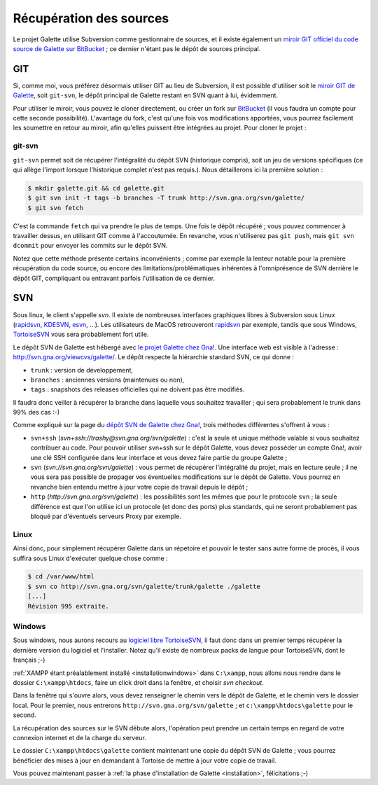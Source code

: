 ************************
Récupération des sources
************************

Le projet Galette utilise Subversion comme gestionnaire de sources, et il existe également un `miroir GIT officiel du code source de Galette sur BitBucket <https://bitbucket.org/trashy/galette/>`_ ; ce dernier n'étant pas le dépôt de sources principal.

===
GIT
===

Si, comme moi, vous préférez désormais utiliser GIT au lieu de Subversion, il est possible d'utiliser soit le `miroir GIT de Galette <https://bitbucket.org/trashy/galette/>`_, soit ``git-svn``, le dépôt principal de Galette restant en SVN quant à lui, évidemment.

Pour utiliser le miroir, vous pouvez le cloner directement, ou créer un fork sur `BitBucket <https://bitbucket.org>`_ (il vous faudra un compte pour cette seconde possibilité). L'avantage du fork, c'est qu'une fois vos modifications apportées, vous pourrez facilement les soumettre en retour au miroir, afin qu'elles puissent être intégrées au projet. Pour cloner le projet :

.. code-block:: bash
   $ git clone https://bitbucket.org/trashy/galette.git

git-svn
-------

``git-svn`` permet soit de récupérer l'intégralité du dépôt SVN (historique compris), soit un jeu de versions spécifiques (ce qui allège l'import lorsque l'historique complet n'est pas requis.). Nous détaillerons ici la première solution :

.. code-block:: bash

   $ mkdir galette.git && cd galette.git
   $ git svn init -t tags -b branches -T trunk http://svn.gna.org/svn/galette/
   $ git svn fetch

C'est la commande ``fetch`` qui va prendre le plus de temps. Une fois le dépôt récupéré ; vous pouvez commencer à travailler dessus, en utilisant GIT comme à l'accoutumée. En revanche, vous n'utiliserez pas ``git push``, mais ``git svn dcommit`` pour envoyer les commits sur le dépôt SVN.

Notez que cette méthode présente certains inconvénients ; comme par exemple la lenteur notable pour la première récupération du code source, ou encore des limitations/problématiques inhérentes à l'omniprésence de SVN derrière le dépôt GIT, compliquant ou entravant parfois l'utilisation de ce dernier.

===
SVN
===

Sous linux, le client s'appelle `svn`. Il existe de nombreuses interfaces graphiques libres à Subversion sous Linux (`rapidsvn <http://rapidsvn.tigris.org/>`_, `KDESVN <http://kdesvn.alwins-world.de/>`_, `esvn <http://sourceforge.net/projects/esvn>`_, ...). Les utilisateurs de MacOS retrouveront `rapidsvn <http://rapidsvn.tigris.org/>`_ par exemple, tandis que sous Windows, `TortoiseSVN <http://tortoisesvn.tigris.org/>`_ vous sera probablement fort utile.

Le dépôt SVN de Galette est hébergé avec `le projet Galette chez Gna! <https://gna.org/projects/galette/>`_. Une interface web est visible à l'adresse : http://svn.gna.org/viewcvs/galette/. Le dépôt respecte la hiérarchie standard SVN, ce qui donne :

* ``trunk`` : version de développement,
* ``branches`` : anciennes versions (maintenues ou non),
* ``tags`` : snapshots des releases officielles qui ne doivent pas être modifiés.

Il faudra donc veiller à récupérer la branche dans laquelle vous souhaitez travailler ; qui sera probablement le trunk dans 99% des cas :-)

Comme expliqué sur la page du `dépôt SVN de Galette chez Gna! <https://gna.org/svn/?group=galette>`_, trois méthodes différentes s'offrent à vous :

* ``svn+ssh`` (`svn+ssh://trashy@svn.gna.org/svn/galette`) : c'est la seule et unique méthode valable si vous souhaitez contribuer au code. Pour pouvoir utiliser svn+ssh sur le dépôt Galette, vous devez posséder un compte Gna!, avoir une clé SSH configurée dans leur interface et vous devez faire partie du groupe Galette ;
* ``svn`` (`svn://svn.gna.org/svn/galette`) : vous permet de récupérer l'intégralité du projet, mais en lecture seule ; il ne vous sera pas possible de propager vos éventuelles modifications sur le dépôt de Galette. Vous pourrez en revanche bien entendu mettre à jour votre copie de travail depuis le dépôt ;
* ``http`` (`http://svn.gna.org/svn/galette`) : les possibilités sont les mêmes que pour le protocole ``svn`` ; la seule différence est que l'on utilise ici un protocole (et donc des ports) plus standards, qui ne seront probablement pas bloqué par d'éventuels serveurs Proxy par exemple.

Linux
-----

Ainsi donc, pour simplement récupérer Galette dans un répetoire et pouvoir le tester sans autre forme de procès, il vous suffira sous Linux d'exécuter quelque chose comme :

.. code-block:: bash

   $ cd /var/www/html
   $ svn co http://svn.gna.org/svn/galette/trunk/galette ./galette
   [...]
   Révision 995 extraite.

.. _svnwindows:

Windows
-------

Sous windows, nous aurons recours au `logiciel libre TortoiseSVN <http://tortoisesvn.tigris.org/>`_, il faut donc dans un premier temps récupérer la dernière version du logiciel et l'installer. Notez qu'il existe de nombreux packs de langue pour TortoiseSVN, dont le français ;-)

:ref:`XAMPP étant préalablement installé <installationwindows>` dans ``C:\xampp``, nous allons nous rendre dans le dossier ``C:\xampp\htdocs``, faire un click droit dans la fenêtre, et choisir *svn checkout*.

.. image:: ../_styles/static/images/dev/tortoisesvn_checkout.jpg
   :align: center

Dans la fenêtre qui s'ouvre alors, vous devez renseigner le chemin vers le dépôt de Galette, et le chemin vers le dossier local. Pour le premier, nous entrerons ``http://svn.gna.org/svn/galette`` ; et ``c:\xampp\htdocs\galette`` pour le second.

.. image:: ../_styles/static/images/dev/tortoisesvn_checkout_config.jpg
   :align: center

La récupération des sources sur le SVN débute alors, l'opération peut prendre un certain temps en regard de votre connexion internet et de la charge du serveur.

.. image:: ../_styles/static/images/dev/tortoisesvn_checkout_end.jpg
   :align: center

Le dossier ``C:\xampp\htdocs\galette`` contient maintenant une copie du dépôt SVN de Galette ; vous pourrez bénéficier des mises à jour en demandant à Tortoise de mettre à jour votre copie de travail.

.. image:: ../_styles/static/images/dev/galette_svn_dir.jpg
   :scale: 50 %
   :align: center

Vous pouvez maintenant passer à :ref:`la phase d'installation de Galette <installation>`, félicitations ;-)
